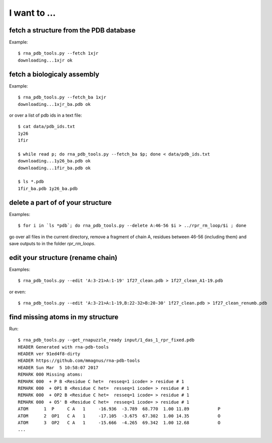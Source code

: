I want to ...
===========================================

fetch a structure from the PDB database
--------------------------------------------

Example::

  $ rna_pdb_tools.py --fetch 1xjr
  downloading...1xjr ok

fetch a biologicaly assembly
--------------------------------------------

Example::

  $ rna_pdb_tools.py --fetch_ba 1xjr
  downloading...1xjr_ba.pdb ok

or over a list of pdb ids in a text file::

  $ cat data/pdb_ids.txt
  1y26
  1fir

  $ while read p; do rna_pdb_tools.py --fetch_ba $p; done < data/pdb_ids.txt
  downloading...1y26_ba.pdb ok
  downloading...1fir_ba.pdb ok

  $ ls *.pdb
  1fir_ba.pdb 1y26_ba.pdb

delete a part of of your structure
--------------------------------------------

Examples::

    $ for i in `ls *pdb`; do rna_pdb_tools.py --delete A:46-56 $i > ../rpr_rm_loop/$i ; done

go over all files in the current directory, remove a fragment of chain A, residues between 46-56 (including them) and save outputs to in the folder `rpr_rm_loops`.

edit your structure (rename chain)
--------------------------------------------

Examples::

   $ rna_pdb_tools.py --edit 'A:3-21>A:1-19' 1f27_clean.pdb > 1f27_clean_A1-19.pdb

or even::

   $ rna_pdb_tools.py --edit 'A:3-21>A:1-19,B:22-32>B:20-30' 1f27_clean.pdb > 1f27_clean_renumb.pdb

find missing atoms in my structure
--------------------------------------------

Run::

    $ rna_pdb_tools.py --get_rnapuzzle_ready input/1_das_1_rpr_fixed.pdb
    HEADER Generated with rna-pdb-tools
    HEADER ver 91ed4f8-dirty
    HEADER https://github.com/mmagnus/rna-pdb-tools
    HEADER Sun Mar  5 10:58:07 2017
    REMARK 000 Missing atoms:
    REMARK 000  + P B <Residue C het=  resseq=1 icode= > residue # 1
    REMARK 000  + OP1 B <Residue C het=  resseq=1 icode= > residue # 1
    REMARK 000  + OP2 B <Residue C het=  resseq=1 icode= > residue # 1
    REMARK 000  + O5' B <Residue C het=  resseq=1 icode= > residue # 1
    ATOM      1  P     C A   1     -16.936  -3.789  68.770  1.00 11.89           P
    ATOM      2  OP1   C A   1     -17.105  -3.675  67.302  1.00 14.35           O
    ATOM      3  OP2   C A   1     -15.666  -4.265  69.342  1.00 12.68           O
    ...

    
